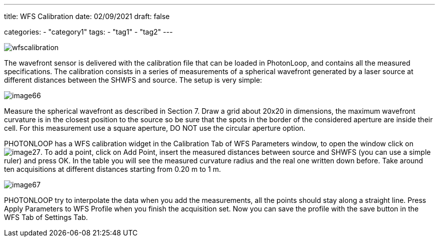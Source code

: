 ---
title: WFS Calibration
date: 02/09/2021
draft: false

categories:
    - "category1"
tags:
    - "tag1"
    - "tag2"
---

image:wfscalibration.png[]

The wavefront sensor is delivered with the calibration file that can be loaded in PhotonLoop, and contains all the measured specifications. The calibration consists in a series of measurements of a spherical wavefront generated by a laser source at different distances between the SHWFS and source. The setup is very simple:

image:/img/image66.png[]

Measure the spherical wavefront as described in Section 7. Draw a grid about 20x20 in dimensions, the maximum wavefront curvature is in the closest position to the source so be sure that the spots in the border of the considered aperture are inside their cell. For this measurement use a square aperture, DO NOT use the circular aperture option.

PHOTONLOOP has a WFS calibration widget in the Calibration Tab of WFS Parameters window, to open the window click on image:/img/image27.png[]. To add a point, click on Add Point, insert the measured distances between source and SHWFS (you can use a simple ruler) and press OK. In the table you will see the measured curvature radius and the real one written down before. Take around ten acquisitions at different distances starting from 0.20 m to 1 m.

image:/img/image67.png[]

PHOTONLOOP try to interpolate the data when you add the measurements, all the points should stay along a straight line. Press Apply Parameters to WFS Profile when you finish the acquisition set. Now you can save the profile with the save button in the WFS Tab of Settings Tab.